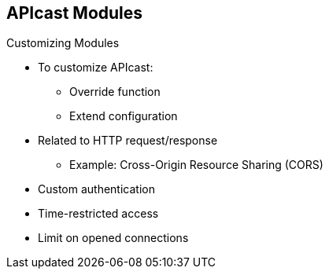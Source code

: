 :scrollbar:
:data-uri:


== APIcast Modules

.Customizing Modules

* To customize APIcast:
** Override function
** Extend configuration
* Related to HTTP request/response
** Example: Cross-Origin Resource Sharing (CORS)
* Custom authentication
* Time-restricted access
* Limit on opened connections


ifdef::showscript[]

Transcript:

To customize APIcast, whether to change a behavior by overriding a function or extending the configuration, you must change the default APIcast module. This can be achieved either by editing the APIcast configuration or by creating a custom module and using inheritance to plug in the new functionality at the appropriate NGINX phase.

Some of the use cases for customization are to support CORS headers, use custom authentication or custom headers, provide time-restricted access to APIs, and limit the number of opened connections for the API.

endif::showscript[]
